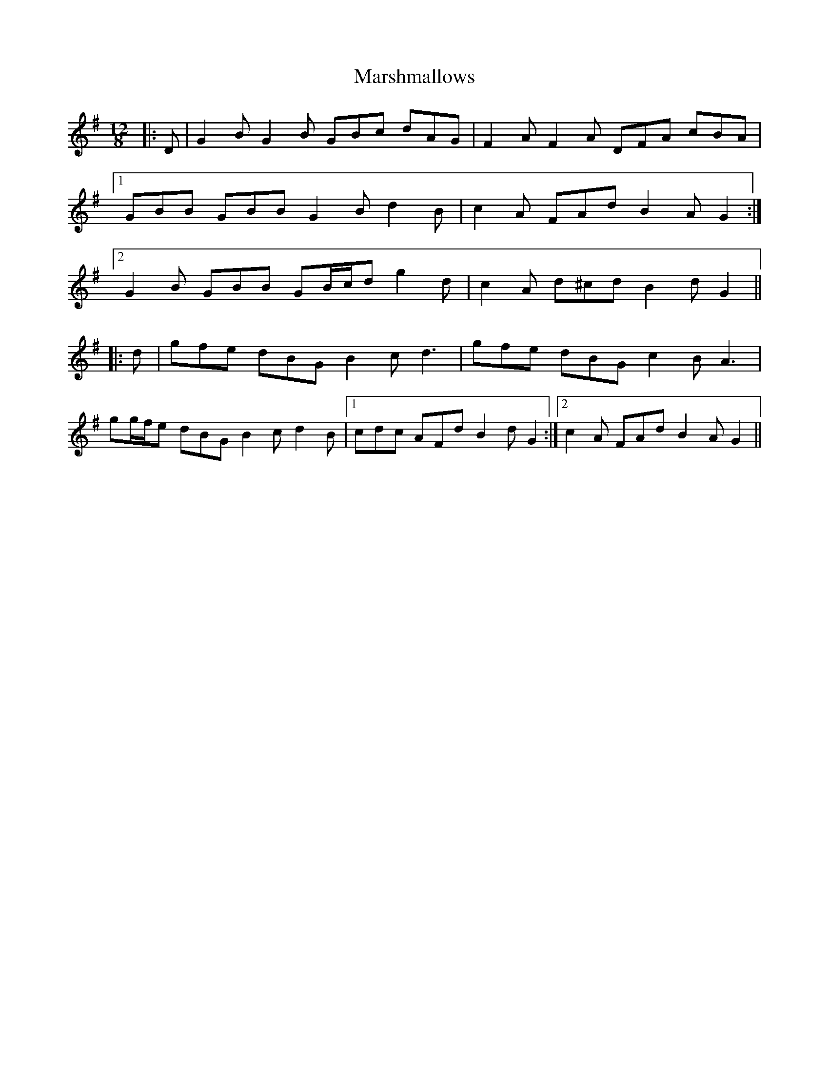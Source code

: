X: 25621
T: Marshmallows
R: slide
M: 12/8
K: Gmajor
|:D|G2 B G2 B GBc dAG|F2 A F2 A DFA cBA|
[1 GBB GBB G2 B d2 B|c2 A FAd B2 A G2:|
[2 G2 B GBB GB/c/d g2 d|c2 A d^cd B2 d G2||
|:d|gfe dBG B2 c d3|gfe dBG c2 B A3|
gg/f/e dBG B2 c d2 B|1 cdc AFd B2 d G2:|2 c2 A FAd B2 A G2||

